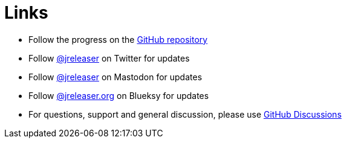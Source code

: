 = Links

* Follow the progress on the link:https://github.com/jreleaser/jreleaser[GitHub repository]
* Follow link:https://twitter.com/jreleaser[@jreleaser] on Twitter for updates
* Follow link:https://fosstodon.org/@jreleaser[@jreleaser] on Mastodon for updates
* Follow link:https://bsky.app/profile/jreleaser.org[@jreleaser.org] on Blueksy for updates
* For questions, support and general discussion, please use link:https://github.com/jreleaser/jreleaser/discussions[GitHub Discussions]
